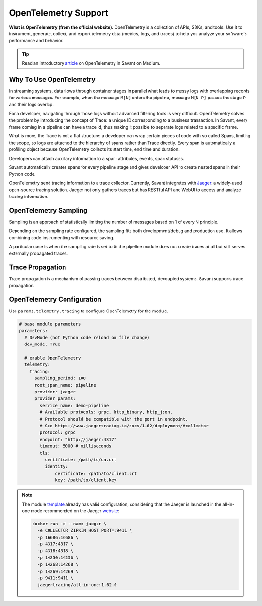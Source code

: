 OpenTelemetry Support
---------------------

**What is OpenTelemetry (from the official website).** OpenTelemetry is a collection of APIs, SDKs, and tools. Use it to instrument, generate, collect, and export telemetry data (metrics, logs, and traces) to help you analyze your software's performance and behavior.

.. tip::

    Read an introductory `article <https://blog.savant-ai.io/opentelemetry-in-savant-instrumenting-deep-learning-computer-vision-pipelines-dd42c7a65d00?source=friends_link&sk=b5a0c1d8a3554a38862f0c35007c3452>`_ on OpenTelemetry in Savant on Medium.

Why To Use OpenTelemetry
^^^^^^^^^^^^^^^^^^^^^^^^

In streaming systems, data flows through container stages in parallel what leads to messy logs with overlapping records for various messages. For example, when the message ``M[N]`` enters the pipeline, message ``M[N-P]`` passes the stage ``P``, and their logs overlap.

For a developer, navigating through those logs without advanced filtering tools is very difficult. OpenTelemetry solves the problem by introducing the concept of Trace: a unique ID corresponding to a business transaction. In Savant, every frame coming in a pipeline can have a trace id, thus making it possible to separate logs related to a specific frame.

What is more, the Trace is not a flat structure: a developer can wrap certain pieces of code with so called Spans, limiting the scope, so logs are attached to the hierarchy of spans rather than Trace directly. Every span is automatically a profiling object because OpenTelemetry collects its start time, end time and duration.

Developers can attach auxiliary information to a span: attributes, events, span statuses.

Savant automatically creates spans for every pipeline stage and gives developer API to create nested spans in their Python code.

OpenTelemetry send tracing information to a trace collector. Currently, Savant integrates with `Jaeger <https://www.jaegertracing.io/>`_: a widely-used open-source tracing solution. Jaeger not only gathers traces but has RESTful API and WebUI to access and analyze tracing information.

.. image:: ../../../samples/telemetry/assets/01-trace.png

OpenTelemetry Sampling
^^^^^^^^^^^^^^^^^^^^^^

Sampling is an approach of statistically limiting the number of messages based on 1 of every N principle.

Depending on the sampling rate configured, the sampling fits both development/debug and production use. It allows combining code instrumenting with resource saving.

A particular case is when the sampling rate is set to 0: the pipeline module does not create traces at all but still serves externally propagated traces.

Trace Propagation
^^^^^^^^^^^^^^^^^

Trace propagation is a mechanism of passing traces between distributed, decoupled systems. Savant supports trace propagation.

OpenTelemetry Configuration
^^^^^^^^^^^^^^^^^^^^^^^^^^^

Use ``params.telemetry.tracing`` to configure OpenTelemetry for the module.

.. code-block:: yaml

    # base module parameters
    parameters:
      # DevMode (hot Python code reload on file change)
      dev_mode: True

      # enable OpenTelemetry
      telemetry:
        tracing:
          sampling_period: 100
          root_span_name: pipeline
          provider: jaeger
          provider_params:
            service_name: demo-pipeline
            # Available protocols: grpc, http_binary, http_json.
            # Protocol should be compatible with the port in endpoint.
            # See https://www.jaegertracing.io/docs/1.62/deployment/#collector
            protocol: grpc
            endpoint: "http://jaeger:4317"
            timeout: 5000 # milliseconds
            tls:
              certificate: /path/to/ca.crt
              identity:
                  certificate: /path/to/client.crt
                  key: /path/to/client.key

.. note::

    The module `template <https://github.com/insight-platform/Savant/tree/develop/samples/template>`_ already has valid configuration, considering that the Jaeger is launched in the all-in-one mode recommended on the Jaeger `website <https://www.jaegertracing.io/docs/1.62/getting-started/>`_:

    .. code-block:: bash

        docker run -d --name jaeger \
          -e COLLECTOR_ZIPKIN_HOST_PORT=:9411 \
          -p 16686:16686 \
          -p 4317:4317 \
          -p 4318:4318 \
          -p 14250:14250 \
          -p 14268:14268 \
          -p 14269:14269 \
          -p 9411:9411 \
          jaegertracing/all-in-one:1.62.0

.. youtube:: DkNifuKg-kY
